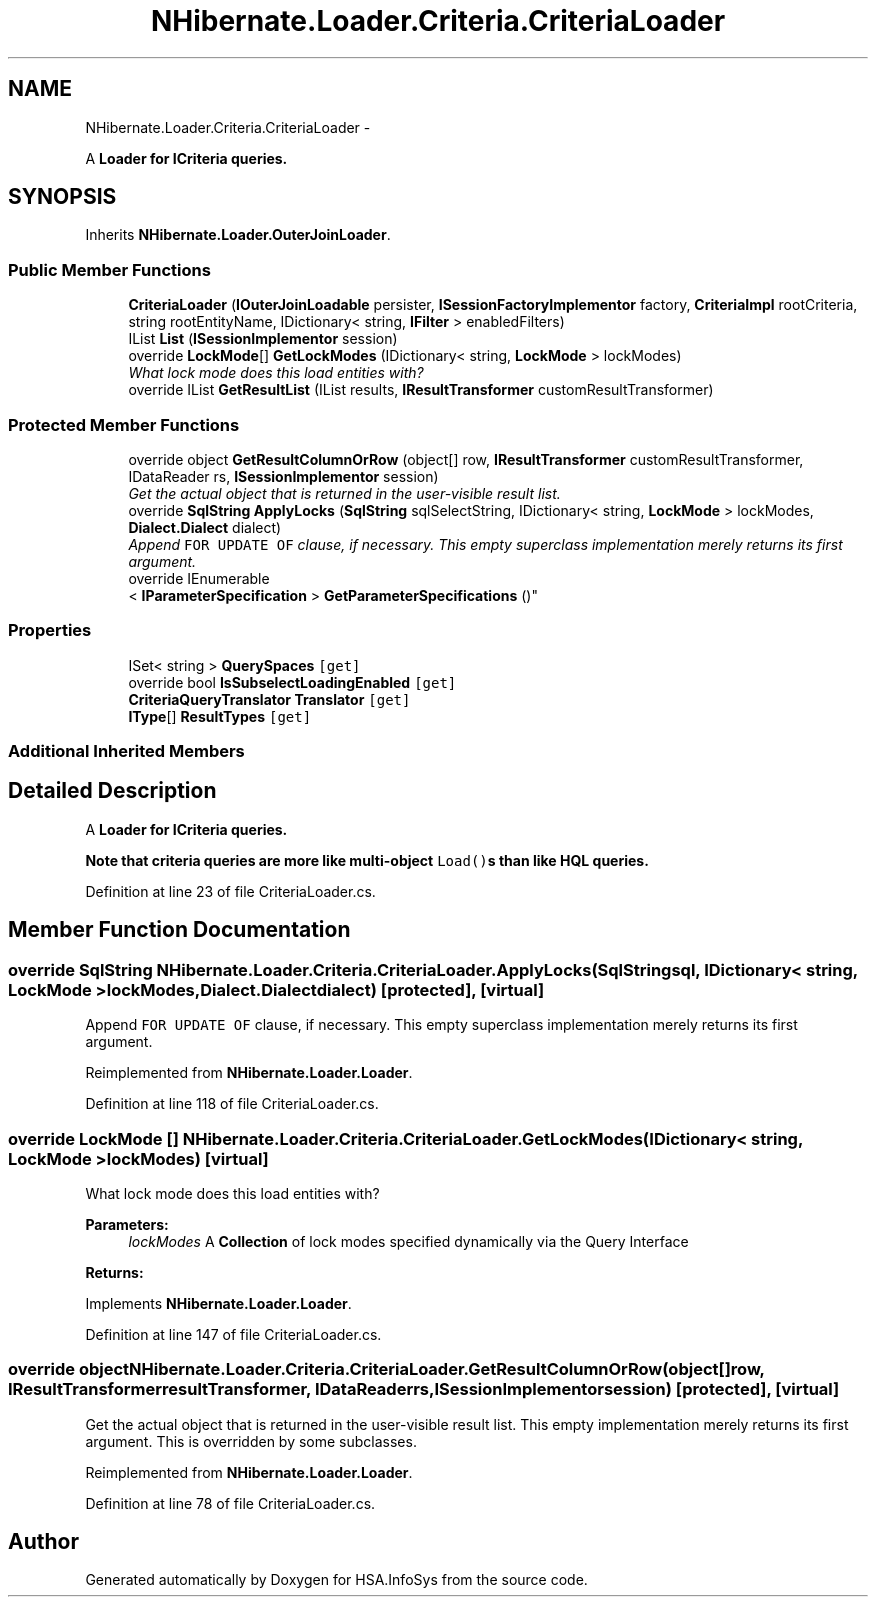 .TH "NHibernate.Loader.Criteria.CriteriaLoader" 3 "Fri Jul 5 2013" "Version 1.0" "HSA.InfoSys" \" -*- nroff -*-
.ad l
.nh
.SH NAME
NHibernate.Loader.Criteria.CriteriaLoader \- 
.PP
A \fC\fBLoader\fP\fP for \fBICriteria\fP queries\&.  

.SH SYNOPSIS
.br
.PP
.PP
Inherits \fBNHibernate\&.Loader\&.OuterJoinLoader\fP\&.
.SS "Public Member Functions"

.in +1c
.ti -1c
.RI "\fBCriteriaLoader\fP (\fBIOuterJoinLoadable\fP persister, \fBISessionFactoryImplementor\fP factory, \fBCriteriaImpl\fP rootCriteria, string rootEntityName, IDictionary< string, \fBIFilter\fP > enabledFilters)"
.br
.ti -1c
.RI "IList \fBList\fP (\fBISessionImplementor\fP session)"
.br
.ti -1c
.RI "override \fBLockMode\fP[] \fBGetLockModes\fP (IDictionary< string, \fBLockMode\fP > lockModes)"
.br
.RI "\fIWhat lock mode does this load entities with? \fP"
.ti -1c
.RI "override IList \fBGetResultList\fP (IList results, \fBIResultTransformer\fP customResultTransformer)"
.br
.in -1c
.SS "Protected Member Functions"

.in +1c
.ti -1c
.RI "override object \fBGetResultColumnOrRow\fP (object[] row, \fBIResultTransformer\fP customResultTransformer, IDataReader rs, \fBISessionImplementor\fP session)"
.br
.RI "\fIGet the actual object that is returned in the user-visible result list\&. \fP"
.ti -1c
.RI "override \fBSqlString\fP \fBApplyLocks\fP (\fBSqlString\fP sqlSelectString, IDictionary< string, \fBLockMode\fP > lockModes, \fBDialect\&.Dialect\fP dialect)"
.br
.RI "\fIAppend \fCFOR UPDATE OF\fP clause, if necessary\&. This empty superclass implementation merely returns its first argument\&. \fP"
.ti -1c
.RI "override IEnumerable
.br
< \fBIParameterSpecification\fP > \fBGetParameterSpecifications\fP ()"
.br
.in -1c
.SS "Properties"

.in +1c
.ti -1c
.RI "ISet< string > \fBQuerySpaces\fP\fC [get]\fP"
.br
.ti -1c
.RI "override bool \fBIsSubselectLoadingEnabled\fP\fC [get]\fP"
.br
.ti -1c
.RI "\fBCriteriaQueryTranslator\fP \fBTranslator\fP\fC [get]\fP"
.br
.ti -1c
.RI "\fBIType\fP[] \fBResultTypes\fP\fC [get]\fP"
.br
.in -1c
.SS "Additional Inherited Members"
.SH "Detailed Description"
.PP 
A \fC\fBLoader\fP\fP for \fBICriteria\fP queries\&. 

Note that criteria queries are more like multi-object \fCLoad()\fPs than like HQL queries\&. 
.PP
Definition at line 23 of file CriteriaLoader\&.cs\&.
.SH "Member Function Documentation"
.PP 
.SS "override \fBSqlString\fP NHibernate\&.Loader\&.Criteria\&.CriteriaLoader\&.ApplyLocks (\fBSqlString\fPsql, IDictionary< string, \fBLockMode\fP >lockModes, \fBDialect\&.Dialect\fPdialect)\fC [protected]\fP, \fC [virtual]\fP"

.PP
Append \fCFOR UPDATE OF\fP clause, if necessary\&. This empty superclass implementation merely returns its first argument\&. 
.PP
Reimplemented from \fBNHibernate\&.Loader\&.Loader\fP\&.
.PP
Definition at line 118 of file CriteriaLoader\&.cs\&.
.SS "override \fBLockMode\fP [] NHibernate\&.Loader\&.Criteria\&.CriteriaLoader\&.GetLockModes (IDictionary< string, \fBLockMode\fP >lockModes)\fC [virtual]\fP"

.PP
What lock mode does this load entities with? 
.PP
\fBParameters:\fP
.RS 4
\fIlockModes\fP A \fBCollection\fP of lock modes specified dynamically via the Query Interface
.RE
.PP
\fBReturns:\fP
.RS 4
.RE
.PP

.PP
Implements \fBNHibernate\&.Loader\&.Loader\fP\&.
.PP
Definition at line 147 of file CriteriaLoader\&.cs\&.
.SS "override object NHibernate\&.Loader\&.Criteria\&.CriteriaLoader\&.GetResultColumnOrRow (object[]row, \fBIResultTransformer\fPresultTransformer, IDataReaderrs, \fBISessionImplementor\fPsession)\fC [protected]\fP, \fC [virtual]\fP"

.PP
Get the actual object that is returned in the user-visible result list\&. This empty implementation merely returns its first argument\&. This is overridden by some subclasses\&. 
.PP
Reimplemented from \fBNHibernate\&.Loader\&.Loader\fP\&.
.PP
Definition at line 78 of file CriteriaLoader\&.cs\&.

.SH "Author"
.PP 
Generated automatically by Doxygen for HSA\&.InfoSys from the source code\&.
